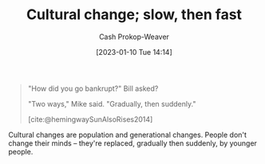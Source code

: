 :PROPERTIES:
:ID:       00570dba-4371-445c-b5fd-d100828c79b0
:ROAM_ALIASES: "Culture wars are long wars"
:LAST_MODIFIED: [2023-10-16 Mon 00:28]
:END:
#+title: Cultural change; slow, then fast
#+hugo_custom_front_matter: :slug "00570dba-4371-445c-b5fd-d100828c79b0"
#+author: Cash Prokop-Weaver
#+date: [2023-01-10 Tue 14:14]
#+filetags: :concept:

#+begin_quote
"How did you go bankrupt?" Bill asked?

"Two ways," Mike said. "Gradually, then suddenly."

[cite:@hemingwaySunAlsoRises2014]
#+end_quote

Cultural changes are population and generational changes. People don't change their minds -- they're replaced, gradually then suddenly, by younger people.

* Flashcards :noexport:
** Describe :fc:
:PROPERTIES:
:CREATED: [2023-01-10 Tue 14:18]
:FC_CREATED: 2023-01-10T22:18:43Z
:FC_TYPE:  double
:ID:       f837dc66-e038-49fb-b2b1-0e5e20b26d9b
:END:
:REVIEW_DATA:
| position | ease | box | interval | due                  |
|----------+------+-----+----------+----------------------|
| front    | 3.10 |   7 |   441.07 | 2024-11-14T20:12:55Z |
| back     | 2.95 |   7 |   481.17 | 2025-02-08T11:28:49Z |
:END:

[[id:00570dba-4371-445c-b5fd-d100828c79b0][Culture wars are long wars]]

*** Back
Cultural changes are population and generational changes. People don't change their minds -- they're replaced, gradually then suddenly, by younger people.
*** Source
[cite:@greerCultureWarsAreLongWars2021]
#+print_bibliography: